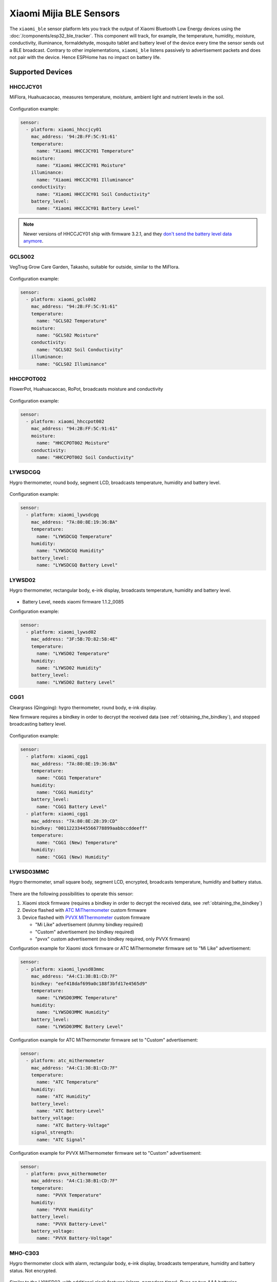 Xiaomi Mijia BLE Sensors
========================

.. seo::
    :description: Instructions for setting up Xiaomi Mi Home (Mijia) bluetooth-based sensors in ESPHome.
    :image: xiaomi_mijia_logo.jpg
    :keywords: Xiaomi, Mi Home, Mijia, BLE, Bluetooth, HHCCJCY01, GCLS002, HHCCPOT002, LYWSDCGQ, LYWSD02, CGG1, LYWSD03MMC, CGD1, JQJCY01YM, MUE4094RT, WX08ZM, MHO, C401, MHOC401

The ``xiaomi_ble`` sensor platform lets you track the output of Xiaomi Bluetooth Low Energy devices using the :doc:`/components/esp32_ble_tracker`. This component will track, for example, the temperature, humidity, moisture, conductivity, illuminance, formaldehyde, mosquito tablet and battery level of the device every time the sensor sends out a BLE broadcast. Contrary to other implementations, ``xiaomi_ble`` listens passively to advertisement packets and does not pair with the device. Hence ESPHome has no impact on battery life.

Supported Devices
-----------------

HHCCJCY01
*********

MiFlora, Huahuacaocao, measures temperature, moisture, ambient light and nutrient levels in the soil.

.. figure:: images/xiaomi_hhccjcy01.jpg
    :align: center
    :width: 60.0%

Configuration example:

.. code-block:: yaml

    sensor:
      - platform: xiaomi_hhccjcy01
        mac_address: '94:2B:FF:5C:91:61'
        temperature:
          name: "Xiaomi HHCCJCY01 Temperature"
        moisture:
          name: "Xiaomi HHCCJCY01 Moisture"
        illuminance:
          name: "Xiaomi HHCCJCY01 Illuminance"
        conductivity:
          name: "Xiaomi HHCCJCY01 Soil Conductivity"
        battery_level:
          name: "Xiaomi HHCCJCY01 Battery Level"

.. note::

    Newer versions of HHCCJCY01 ship with firmware 3.2.1, and they
    `don't send the battery level data anymore <https://github.com/esphome/esphome/pull/1288#issuecomment-695809481>`__.

GCLS002
*******

VegTrug Grow Care Garden, Takasho, suitable for outside, similar to the MiFlora.

.. figure:: images/xiaomi_gcls002.jpg
    :align: center
    :width: 30.0%

Configuration example:

.. code-block:: yaml

    sensor:
      - platform: xiaomi_gcls002
        mac_address: "94:2B:FF:5C:91:61"
        temperature:
          name: "GCLS02 Temperature"
        moisture:
          name: "GCLS02 Moisture"
        conductivity:
          name: "GCLS02 Soil Conductivity"
        illuminance:
          name: "GCLS02 Illuminance"

HHCCPOT002
**********

FlowerPot, Huahuacaocao, RoPot, broadcasts moisture and conductivity

.. figure:: images/xiaomi_hhccpot002.jpg
    :align: center
    :width: 30.0%

Configuration example:

.. code-block:: yaml

    sensor:
      - platform: xiaomi_hhccpot002
        mac_address: "94:2B:FF:5C:91:61"
        moisture:
          name: "HHCCPOT002 Moisture"
        conductivity:
          name: "HHCCPOT002 Soil Conductivity"

LYWSDCGQ
********

Hygro thermometer, round body, segment LCD, broadcasts temperature, humidity and battery level.

.. figure:: images/xiaomi_lywsdcgq.jpg
    :align: center
    :width: 30.0%

Configuration example:

.. code-block:: yaml

    sensor:
      - platform: xiaomi_lywsdcgq
        mac_address: "7A:80:8E:19:36:BA"
        temperature:
          name: "LYWSDCGQ Temperature"
        humidity:
          name: "LYWSDCGQ Humidity"
        battery_level:
          name: "LYWSDCGQ Battery Level"

LYWSD02
*******

Hygro thermometer, rectangular body, e-ink display, broadcasts temperature, humidity and battery level.

.. figure:: images/xiaomi_lywsd02.jpg
    :align: center
    :width: 30.0%

- Battery Level, needs xiaomi firmware 1.1.2_0085

Configuration example:

.. code-block:: yaml

    sensor:
      - platform: xiaomi_lywsd02
        mac_address: "3F:5B:7D:82:58:4E"
        temperature:
          name: "LYWSD02 Temperature"
        humidity:
          name: "LYWSD02 Humidity"
        battery_level:
          name: "LYWSD02 Battery Level"

CGG1
****

Cleargrass (Qingping): hygro thermometer, round body, e-ink display.

New firmware requires a bindkey in order to decrypt the received data (see :ref:`obtaining_the_bindkey`), and stopped broadcasting battery level.

.. figure:: images/xiaomi_cgg1.jpg
    :align: center
    :width: 30.0%

Configuration example:

.. code-block:: yaml

    sensor:
      - platform: xiaomi_cgg1
        mac_address: "7A:80:8E:19:36:BA"
        temperature:
          name: "CGG1 Temperature"
        humidity:
          name: "CGG1 Humidity"
        battery_level:
          name: "CGG1 Battery Level"
      - platform: xiaomi_cgg1
        mac_address: "7A:80:8E:28:39:CD"
        bindkey: "00112233445566778899aabbccddeeff"
        temperature:
          name: "CGG1 (New) Temperature"
        humidity:
          name: "CGG1 (New) Humidity"

LYWSD03MMC
**********

Hygro thermometer, small square body, segment LCD, encrypted, broadcasts temperature, humidity and battery status.

.. figure:: images/xiaomi_lywsd03mmc.jpg
    :align: center
    :width: 30.0%

There are the following possibilities to operate this sensor:

1. Xiaomi stock firmware (requires a bindkey in order to decrypt the received data, see :ref:`obtaining_the_bindkey`)
2. Device flashed with `ATC MiThermometer <https://github.com/atc1441/ATC_MiThermometer>`__ custom firmware
3. Device flashed with `PVVX MiThermometer <https://github.com/pvvx/ATC_MiThermometer>`__ custom firmware

   - "Mi Like" advertisement (dummy bindkey required)
   - "Custom" advertisement (no bindkey required)
   - "pvvx" custom advertisement (no bindkey required, only PVVX firmware)

Configuration example for Xiaomi stock firmware or ATC MiThermometer firmware set to "Mi Like" advertisement:

.. code-block:: yaml

    sensor:
      - platform: xiaomi_lywsd03mmc
        mac_address: "A4:C1:38:B1:CD:7F"
        bindkey: "eef418daf699a0c188f3bfd17e4565d9"
        temperature:
          name: "LYWSD03MMC Temperature"
        humidity:
          name: "LYWSD03MMC Humidity"
        battery_level:
          name: "LYWSD03MMC Battery Level"

Configuration example for ATC MiThermometer firmware set to "Custom" advertisement:

.. code-block:: yaml

    sensor:
      - platform: atc_mithermometer
        mac_address: "A4:C1:38:B1:CD:7F"
        temperature:
          name: "ATC Temperature"
        humidity:
          name: "ATC Humidity"
        battery_level:
          name: "ATC Battery-Level"
        battery_voltage:
          name: "ATC Battery-Voltage"
        signal_strength:
          name: "ATC Signal"

Configuration example for PVVX MiThermometer firmware set to "Custom" advertisement:

.. code-block:: yaml

    sensor:
      - platform: pvvx_mithermometer
        mac_address: "A4:C1:38:B1:CD:7F"
        temperature:
          name: "PVVX Temperature"
        humidity:
          name: "PVVX Humidity"
        battery_level:
          name: "PVVX Battery-Level"
        battery_voltage:
          name: "PVVX Battery-Voltage"

MHO-C303
********

Hygro thermometer clock with alarm, rectangular body, e-ink display, broadcasts temperature, humidity and battery status. Not encrypted.

.. figure:: images/xiaomi_mhoc303.jpg
    :align: center
    :width: 30.0%

Similar to the LYWSD02, with additional clock features (alarm, pomodoro timer). Runs on two AAA batteries.

Configuration example:

.. code-block:: yaml

    sensor:
      - platform: xiaomi_mhoc303
        mac_address: "E7:50:59:32:A0:1C"
        temperature:
          name: "MHO-C303 Climate Temperature"
        humidity:
          name: "MHO-C303 Climate Humidity"
        battery_level:
          name: "MHO-C303 Climate Battery Level"

MHO-C401
********

Hygro thermometer, square body, e-ink display, encrypted, broadcasts temperature, humidity and battery status. Requires a bindkey in order to decrypt the received data (see :ref:`obtaining_the_bindkey`).

.. figure:: images/xiaomi_mhoc401.jpg
    :align: center
    :width: 30.0%

( MHO-C201 doesn't have BT )

Similar to the LYWSD03MMC, there is custom firmware available for this device, so there are the following possibilities to operate this sensor:

1. Xiaomi stock firmware (requires a bindkey in order to decrypt the received data, see :ref:`obtaining_the_bindkey`)
2. Device flashed with `PVVX MiThermometer <https://github.com/pvvx/ATC_MiThermometer>`__ custom firmware

   - "Mi Like" advertisement (dummy bindkey required)
   - "pvvx" custom advertisement (no bindkey required, only PVVX firmware)

Configuration example for Xiaomi stock firmware:

.. code-block:: yaml

    sensor:
      - platform: xiaomi_mhoc401
        mac_address: "A4:C1:38:B1:CD:7F"
        bindkey: "eef418daf699a0c188f3bfd17e4565d9"
        temperature:
          name: "MHOC401 Temperature"
        humidity:
          name: "MHOC401 Humidity"
        battery_level:
          name: "MHOC401 Battery Level"

Configuration example for PVVX MiThermometer firmware set to "Custom" advertisement:

.. code-block:: yaml

    sensor:
      - platform: pvvx_mithermometer
        mac_address: "A4:C1:38:B1:CD:7F"
        temperature:
          name: "PVVX Temperature"
        humidity:
          name: "PVVX Humidity"
        battery_level:
          name: "PVVX Battery-Level"
        battery_voltage:
          name: "PVVX Battery-Voltage"


CGD1
****

Cleargrass (Qingping) alarm clock, segment LCD, encrypted, broadcasts temperature, humidity and battery status. Requires a bindkey in order to decrypt the received data (see :ref:`obtaining_the_bindkey`).

.. figure:: images/xiaomi_cgd1.jpg
    :align: center
    :width: 30.0%

Configuration example:

.. code-block:: yaml

    sensor:
      - platform: xiaomi_cgd1
        mac_address: "A4:C1:38:8C:34:B7"
        bindkey: "fe39106baeedb7c801e3d63c4396f97e"
        temperature:
          name: "CGD1 Temperature"
        humidity:
          name: "CGD1 Humidity"
        battery_level:
          name: "CGD1 Battery Level"

CGDK2
*****

Cleargrass (Qingping) Temp & RH Lite, round body, segment LCD, encrypted, broadcasts temperature, humidity and battery status. Requires a bindkey in order to decrypt the received data (see :ref:`obtaining_the_bindkey`).
The measurements are broadcast every 10-15 minutes.

.. figure:: images/xiaomi_cgdk2.jpg
    :align: center
    :width: 30.0%

Configuration example:

.. code-block:: yaml

    sensor:
      - platform: xiaomi_cgdk2
        mac_address: "58:2D:34:11:34:B7"
        bindkey: "fe39106baeedb7c801e3d63c4396f97e"
        temperature:
          name: "CGDK2 Temperature"
        humidity:
          name: "CGDK2 Humidity"
        battery_level:
          name: "CGDK2 Battery Level"

JQJCY01YM
*********

Xiaomi (Honeywell) formaldehyde sensor, OLED display, broadcasts temperature, humidity, formaldehyde concentration (mg/m³) and battery status.

.. figure:: images/xiaomi_jqjcy01ym.jpg
    :align: center
    :width: 30.0%

Configuration example:

.. code-block:: yaml

    sensor:
      - platform: xiaomi_jqjcy01ym
        mac_address: "7A:80:8E:19:36:BA"
        temperature:
          name: "JQJCY01YM Temperature"
        humidity:
          name: "JQJCY01YM Humidity"
        formaldehyde:
          name: "JQJCY01YM Formaldehyde"
        battery_level:
          name: "JQJCY01YM Battery Level"

WX08ZM
******

Mosquito Repellent Smart Version, broadcasts the tablet resource level, on/off state and battery level, implemented as a hybrid sensor, needs both ``sensor`` and ``binary_sensor`` in config.

.. figure:: images/xiaomi_wx08zm.jpg
    :align: center
    :width: 30.0%

Configuration example:

.. code-block:: yaml

    sensor:

    binary_sensor:
      - platform: xiaomi_wx08zm
        mac_address: "74:a3:4a:b5:07:34"
        tablet:
          name: "WX08ZM Mosquito Tablet"
        battery_level:
          name: "WX08ZM Battery Level"

MUE4094RT
*********

Xiaomi Philips BLE night light, broadcasts motion detection (detected/clear, on/off), default timeout is 5s, implemented as a hybrid sensor, needs both ``sensor`` and ``binary_sensor`` in config.

.. figure:: images/xiaomi_mue4094rt.jpg
    :align: center
    :width: 30.0%

Configuration example:

.. code-block:: yaml

    sensor:

    binary_sensor:
      - platform: xiaomi_mue4094rt
        name: "MUE4094RT Night Light"
        mac_address: "7A:80:8E:19:36:BA"
        timeout: "5s"

MJYD02YL-A
**********

Xiaomi Yeelight night light, in-shape replacement of MJYD02YL with BLE, broadcasts light on/off status, motion detection, idle time since last motion event and battery status. Requires a bindkey in order to decrypt the received data (see :ref:`obtaining_the_bindkey`). Implemented as a hybrid sensor, needs both ``sensor`` and ``binary_sensor`` in config.

.. figure:: images/xiaomi_mjyd02yla.jpg
    :align: center
    :width: 30.0%

Configuration example:

.. code-block:: yaml

    sensor:

    binary_sensor:
      - platform: xiaomi_mjyd02yla
        name: "MJYD02YL-A Night Light"
        mac_address: "50:EC:50:CD:32:02"
        bindkey: "48403ebe2d385db8d0c187f81e62cb64"
        idle_time:
          name: "MJYD02YL-A Idle Time"
        light:
          name: "MJYD02YL-A Light Status"
        battery_level:
          name: "MJYD02YL-A Battery Level"
        illuminance:
          name: "MJYD02YL-A Illuminance"

CGPR1
*****

Qingping motion & ambient light sensor. Broadcasts motion detection, idle time since last motion event, lux value and battery status. Requires a bindkey in order to decrypt the received data (see :ref:`obtaining_the_bindkey`).

.. figure:: images/xiaomi_cgpr1.png
    :align: center
    :width: 30.0%

Configuration example:

.. code-block:: yaml

    binary_sensor:
      - platform: xiaomi_cgpr1
        name: "CGPR1 Motion detector"
        mac_address: 58:2D:34:60:32:A2
        bindkey: "ff1ae526b23b4aebeadcaaad86f59055"
        idle_time:
          name: "CGPR1 Idle Time"
        battery_level:
          name: "CGPR1 Battery Level"
        illuminance:
          name: "CGPR1 Illuminance"

RTCGQ02LM - Mi Motion Sensor 2
******************************

Motion & ambient light sensor. Broadcasts motion detection, light/dark and battery status. Also has a button that broadcasts when pressed.
Requires a bindkey in order to decrypt the received data (see :ref:`obtaining_the_bindkey`).

.. figure:: xiaomi_rtcgq02lm.jpg
    :align: center
    :width: 30.0%

Configuration example:

.. code-block:: yaml

    xiaomi_rtcgq02lm:
      - id: motion_one
        mac_address: 01:23:45:67:89:AB
        bindkey: fe39106baeedb7c801e3d63c4396f97e

    binary_sensor:
      - platform: xiaomi_rtcgq02lm
        id: motion_one
        motion:
          name: "Mi Motion"
        light:
          name: "Mi Motion Sensor Light"
        button:
          name: "Mi Motion Sensor Button"

    sensor:
      - platform: xiaomi_rtcgq02lm
        id: motion_one
        battery_level:
          name: "Mi Motion Sensor Battery Level"



Setting Up Devices
------------------

Required:

- **mac_address** (MAC Address): The MAC address of the device.
- **bindkey** (string, 32 characters, case insensitive): The key to decrypt the BLE advertisements for encrypted sensor types

Optional with **name**, **id** (:ref:`config-id`) and all other options from :ref:`Sensor <config-sensor>`:

- **temperature**
- **humidity**
- **moisture**
- **illuminance**
- **conductivity**
- **tablet**
- **formaldehyde**
- **battery_level**

To find the MAC Address so that ESPHome can identify the device, you can create a simple configuration without any sensor entries:

.. code-block:: yaml

    esp32_ble_tracker:

    xiaomi_ble:

After uploading, the ESP32 will immediately try to scan for BLE devices. When it detects a new sensor, it will automatically parse the BLE message print a message like this one:

.. code::

    Found device A4:C1:38:4E:16:78 RSSI=-78
      Address Type: PUBLIC
      Name: 'LYWSD03MMC'

It can sometimes take some time for the first BLE broadcast to be received. Once the device has been found, copy the address ``A4:C1:38:4E:16:78`` into a new platform entry like shown in the example configurations.

.. _obtaining_the_bindkey:

Obtaining The Bindkey
---------------------

To set up an encrypted device such as the LYWSD03MMC (with Xiaomi stock firmware) and CGD1, you first need to obtain the bind key. The ``xiaomi_ble`` sensor component is not able to automatically generate a bind key so other workarounds are necessary.

LYWSD03MMC/MHO-C401
*******************

If the LYWSD03MMC or MHO-C401 sensor is operated with the Xiaomi stock firmware, you can use the `TeLink flasher application <https://atc1441.github.io/TelinkFlasher.html>`__ to easily generate a new bind key and upload the key to the device without the need to flash a new firmware (see figure). For this, you load the flasher `webpage <https://atc1441.github.io/TelinkFlasher.html>`__ with a `supported browser <https://github.com/WebBluetoothCG/web-bluetooth/blob/master/implementation-status.md>`__ and connect the device by pressing "Connect". After the connection is established, you press the "Do Activation" button and the new key will be shown in the "Mi Bind Key" field. The key can be copied directly into the sensor YAML configuration.

.. figure:: images/telink_flasher.jpg
    :align: center
    :width: 100.0%

    Telink flasher application.

.. warning::

    The new bind key will work with ESPHome, but the Mi Home app will not recognise the sensor anymore once the device has been activated by the TeLink flasher application. To use the sensor again with the Xiaomi Mi Home app, the device needs to be removed and then re-added inside the Mi Home app.

CGDK2
*****

The method to obtain a new bind key for the CGDK2 sensor is similar to the method for the LYWSD03MMC sensor, except a modified version of the flasher application is used.

For this, you load the `application <https://zaluthar.github.io/TelinkFlasher.html>`__ with a `supported browser <https://github.com/WebBluetoothCG/web-bluetooth/blob/master/implementation-status.md>`__ and connect the device by pressing "Connect". After the connection is established, you press the "Do Activation" button and the new key will be shown in the "Mi Bind Key" field. The key can be copied directly into the sensor YAML configuration.

Other encrypted devices
***********************
1.
The easiest method (confirmed to work for LYWSD03MMC) is to use the `Telink flasher method <https://github.com/atc1441/ATC_MiThermometer>`__. The accompanying `video
<https://www.youtube.com/watch?v=NXKzFG61lNs>`_ shows how to wirelessly flash a LYWSD03MMC, or how to obtain the bind key of the stock firmware (watch till around 13:10). The custom firmware allows you to change several settings of the device, including the smiley and the advertising interval. Keep in mind that when flashing the custom firmware, you need to enable the 'Advertising Type' to be 'Mi Like' and to give ESPHome a dummy bind key, as it still expects one even though the custom firmware does not encrypt the data.

2.
The other option is to use the original Mi Home app to add the sensor once. While adding the device, a new key is generated and uploaded into the Xiaomi cloud and to the device itself. Currently a chinese server needs to be selected as the rest of the world doesn't support most of these devices yet. Once generated, the key will not change again until the device is removed and re-added in the Xiaomi app.

2a.
The easiest method to retrieve the bindkey from the cloud is to use the `Cloud Tokens Extractor <https://github.com/PiotrMachowski/Xiaomi-cloud-tokens-extractor>`__, written by one of Home Assistant users. If you prefer to not use the executable, read `here <https://www.home-assistant.io/integrations/xiaomi_miio/#xiaomi-cloud-tokens-extractor>`__.

2b.
Another option is to use a SSL packet sniffer. It can be setup on either an Android phone or the iPhone. A good choice for Android is the `Remote PCAP <https://play.google.com/store/apps/details?id=com.egorovandreyrm.pcapremote&hl=en>`__ in combination with `Wireshark <https://www.wireshark.org/>`__. A tutorial on how to setup the Remote PCAP packet sniffer can be found `here <https://egorovandreyrm.com/pcap-remote-tutorial/>`__ and `here <https://github.com/ahpohl/xiaomi_lywsd03mmc>`__. Instructions how to obtain the key using an iPhone are `here <https://github.com/custom-components/sensor.mitemp_bt/blob/master/faq.md#my-sensors-ble-advertisements-are-encrypted-how-can-i-get-the-key>`__. Once the traffic between the Mi Home app and the Xiaomi servers has been recorded, the bind key will show in clear text:

.. code-block:: yaml

    packet: POST /app/device/bltbind

    "data" = "{"did":"blt.3.129q4nasgeg00","token":"20c665a7ff82a5bfb5eefc36","props":[{"type":"prop","key":"bind_key","value":"cfc7cc892f4e32f7a733086cf3443cb0"},   {"type":"prop","key":"smac","value":"A4:C1:38:8C:34:B7"}]}"

The ``bind_key`` is the 32 digits "value" item in the above output which needs to be inserted into the config file.


See Also
--------

- :doc:`/components/esp32_ble_tracker`
- :doc:`/components/sensor/index`
- :apiref:`xiaomi_lywsd03mmc/xiaomi_ble.h`
- Passive BLE monitor integration for Home Assistant (ble_monitor custom component) `<https://github.com/custom-components/ble_monitor>`__
  by `@Magalex2x14 <https://github.com/Magalex2x14>`__ and `@Ernst79 <https://github.com/Ernst79>`__
- Xiaomi LYWSD03MMC passive sensor readout `<https://github.com/ahpohl/xiaomi_lywsd03mmc>`__ by `@ahpohl <https://github.com/ahpohl>`__
- Custom firmware for the Xiaomi Thermometer LYWSD03MMC `<https://github.com/atc1441/ATC_MiThermometer>`__
- TeLink flasher application `<https://atc1441.github.io/TelinkFlasher.html>`__
- TeLink flasher application modified for CGDK2 `<https://zaluthar.github.io/TelinkFlasher.html>`__
- Cloud Tokens Extractor: `<https://github.com/PiotrMachowski/Xiaomi-cloud-tokens-extractor>`__

- :ghedit:`Edit`
